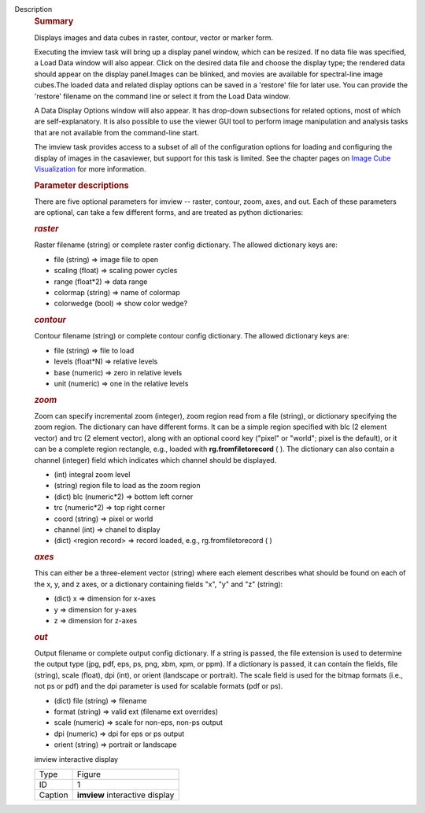 Description
      .. rubric:: Summary
         :name: summary

      Displays images and data cubes in raster, contour, vector
      or marker form.

      Executing the imview task will bring up a display panel window,
      which can be resized. If no data file was specified, a Load Data
      window will also appear. Click on the desired data file and choose
      the display type; the rendered data should appear on the display
      panel.Images can be blinked, and movies are available for
      spectral-line image cubes.The loaded data and related
      display options can be saved in a 'restore' file for later
      use. You can provide the 'restore' filename on the command line
      or select it from the Load Data window.

      A Data Display Options window will also appear. It has
      drop-down subsections for related options, most of which are
      self-explanatory. It is also possible to use the viewer GUI tool
      to perform image manipulation and analysis tasks that are not
      available from the command-line start.

      The imview task provides access to a subset of all of the
      configuration options for loading and configuring the display of
      images in the casaviewer, but support for this task is limited.
      See the chapter pages on `Image Cube
      Visualization <https://casa.nrao.edu/casadocs-devel/stable/imaging/image-cube-visualization>`__ for
      more information.

       

      .. rubric:: Parameter descriptions
         :name: parameter-descriptions
         :class: p1

      There are five optional parameters for imview -- raster, contour,
      zoom, axes, and out. Each of these parameters are optional, can
      take a few different forms, and are treated as python
      dictionaries:

      .. rubric:: *raster*
         :name: raster
         :class: p1

      Raster filename (string) or complete raster config dictionary. The
      allowed dictionary keys are:

      -  file (string) => image file to open
      -  scaling (float) => scaling power cycles
      -  range (float*2) => data range
      -  colormap (string) => name of colormap
      -  colorwedge (bool) => show color wedge?

      .. rubric:: *contour*
         :name: contour
         :class: p1

      Contour filename (string) or complete contour config dictionary.
      The allowed dictionary keys are:

      -  file (string) => file to load
      -  levels (float*N) => relative levels
      -  base (numeric) => zero in relative levels
      -  unit (numeric) => one in the relative levels

      .. rubric:: *zoom*
         :name: zoom
         :class: p1

      Zoom can specify incremental zoom (integer), zoom region read from
      a file (string), or dictionary specifying the zoom region. The
      dictionary can have different forms. It can be a simple region
      specified with blc (2 element vector) and trc (2 element vector),
      along with an optional coord key ("pixel" or "world"; pixel is the
      default), or it can be a complete region rectangle, e.g., loaded
      with **rg.fromfiletorecord** ( ). The dictionary can also contain
      a channel (integer) field which indicates which channel should be
      displayed.

      -  (int) integral zoom level
      -  (string) region file to load as the zoom region
      -  (dict) blc (numeric*2) => bottom left corner
      -  trc (numeric*2) => top right corner
      -  coord (string) => pixel or world
      -  channel (int) => chanel to display
      -  (dict) <region record> => record loaded, e.g.,
         rg.fromfiletorecord ( )

      .. rubric:: *axes*
         :name: axes
         :class: p1

      This can either be a three-element vector (string) where each
      element describes what should be found on each of the x, y, and z
      axes, or a dictionary containing fields "x", "y" and "z" (string):

      -  (dict) x => dimension for x-axes
      -  y => dimension for y-axes
      -  z => dimension for z-axes

      .. rubric:: *out*
         :name: out
         :class: p1

      Output filename or complete output config dictionary. If a string
      is passed, the file extension is used to determine the output type
      (jpg, pdf, eps, ps, png, xbm, xpm, or ppm). If a dictionary is
      passed, it can contain the fields, file (string), scale (float),
      dpi (int), or orient (landscape or portrait). The scale field is
      used for the bitmap formats (i.e., not ps or pdf) and the dpi
      parameter is used for scalable formats (pdf or ps).

      -  (dict) file (string) => filename
      -  format (string) => valid ext (filename ext overrides)
      -  scale (numeric) => scale for non-eps, non-ps output
      -  dpi (numeric) => dpi for eps or ps output
      -  orient (string) => portrait or landscape

       

      imview interactive display

      ======= ==============================
      Type    Figure
      ID      1
      Caption **imview** interactive display
      ======= ==============================
